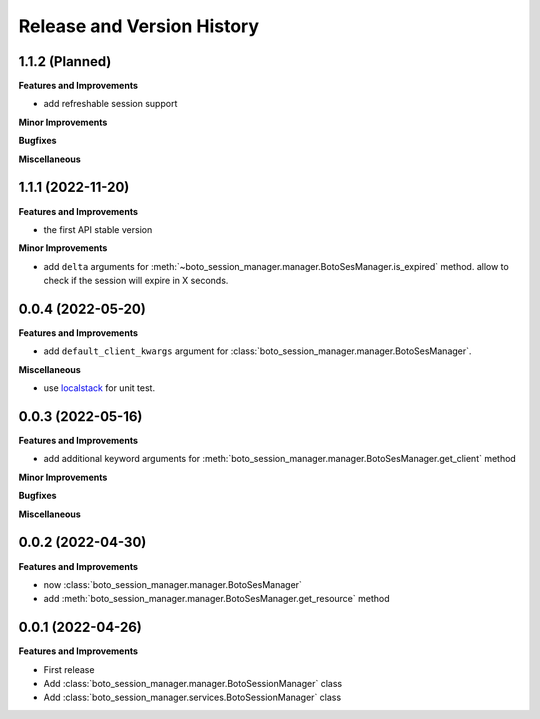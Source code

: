 .. _release_history:

Release and Version History
==============================================================================


1.1.2 (Planned)
~~~~~~~~~~~~~~~~~~~~~~~~~~~~~~~~~~~~~~~~~~~~~~~~~~~~~~~~~~~~~~~~~~~~~~~~~~~~~~
**Features and Improvements**

- add refreshable session support

**Minor Improvements**

**Bugfixes**

**Miscellaneous**


1.1.1 (2022-11-20)
~~~~~~~~~~~~~~~~~~~~~~~~~~~~~~~~~~~~~~~~~~~~~~~~~~~~~~~~~~~~~~~~~~~~~~~~~~~~~~
**Features and Improvements**

- the first API stable version

**Minor Improvements**

- add ``delta`` arguments for :meth:`~boto_session_manager.manager.BotoSesManager.is_expired` method. allow to check if the session will expire in X seconds.


0.0.4 (2022-05-20)
~~~~~~~~~~~~~~~~~~~~~~~~~~~~~~~~~~~~~~~~~~~~~~~~~~~~~~~~~~~~~~~~~~~~~~~~~~~~~~
**Features and Improvements**

- add ``default_client_kwargs`` argument for :class:`boto_session_manager.manager.BotoSesManager`.

**Miscellaneous**

- use `localstack <https://localstack.cloud/>`_ for unit test.


0.0.3 (2022-05-16)
~~~~~~~~~~~~~~~~~~~~~~~~~~~~~~~~~~~~~~~~~~~~~~~~~~~~~~~~~~~~~~~~~~~~~~~~~~~~~~
**Features and Improvements**

- add additional keyword arguments for :meth:`boto_session_manager.manager.BotoSesManager.get_client` method

**Minor Improvements**

**Bugfixes**

**Miscellaneous**


0.0.2 (2022-04-30)
~~~~~~~~~~~~~~~~~~~~~~~~~~~~~~~~~~~~~~~~~~~~~~~~~~~~~~~~~~~~~~~~~~~~~~~~~~~~~~
**Features and Improvements**

- now :class:`boto_session_manager.manager.BotoSesManager`
- add :meth:`boto_session_manager.manager.BotoSesManager.get_resource` method


0.0.1 (2022-04-26)
~~~~~~~~~~~~~~~~~~~~~~~~~~~~~~~~~~~~~~~~~~~~~~~~~~~~~~~~~~~~~~~~~~~~~~~~~~~~~~
**Features and Improvements**

- First release
- Add :class:`boto_session_manager.manager.BotoSessionManager` class
- Add :class:`boto_session_manager.services.BotoSessionManager` class
